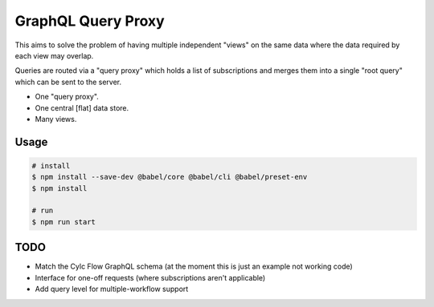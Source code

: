 GraphQL Query Proxy
===================

This aims to solve the problem of having multiple independent "views" on the
same data where the data required by each view may overlap.

Queries are routed via a "query proxy" which holds a list of subscriptions and
merges them into a single "root query" which can be sent to the server.

* One "query proxy".
* One central [flat] data store.
* Many views.


Usage
-----

.. code-block:: console

   # install
   $ npm install --save-dev @babel/core @babel/cli @babel/preset-env
   $ npm install

   # run
   $ npm run start


TODO
----

* Match the Cylc Flow GraphQL schema (at the moment this is just an example not
  working code)
* Interface for one-off requests (where subscriptions aren't applicable)
* Add query level for multiple-workflow support
